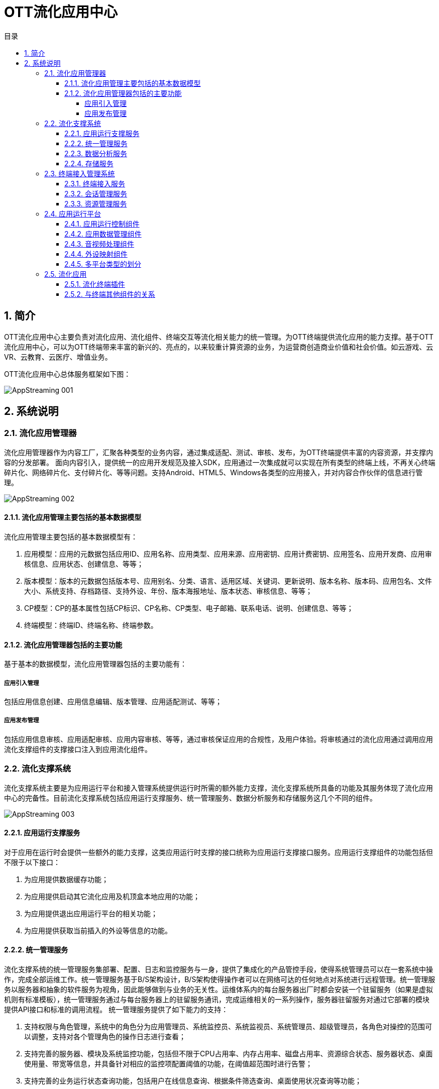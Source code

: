= OTT流化应用中心 
:toc: macro
:toc-title: 目录
:toclevels: 4
:sectnums:
:imagesdir: ./imgs

toc::[]

== 简介
OTT流化应用中心主要负责对流化应用、流化组件、终端交互等流化相关能力的统一管理。为OTT终端提供流化应用的能力支撑。基于OTT流化应用中心，可以为OTT终端带来丰富的新兴的、亮点的，以来较重计算资源的业务，为运营商创造商业价值和社会价值。如云游戏、云VR、云教育、云医疗、增值业务。

OTT流化应用中心总体服务框架如下图：

image::AppStreaming-001.png[]

== 系统说明

=== 流化应用管理器
流化应用管理器作为内容工厂，汇聚各种类型的业务内容，通过集成适配、测试、审核、发布，为OTT终端提供丰富的内容资源，并支撑内容的分发部署。
面向内容引入，提供统一的应用开发规范及接入SDK，应用通过一次集成就可以实现在所有类型的终端上线，不再关心终端碎片化、网络碎片化、支付碎片化、等等问题。支持Android、HTML5、Windows各类型的应用接入，并对内容合作伙伴的信息进行管理。

image::AppStreaming-002.png[]

==== 流化应用管理主要包括的基本数据模型
流化应用管理主要包括的基本数据模型有：

1. 应用模型：应用的元数据包括应用ID、应用名称、应用类型、应用来源、应用密钥、应用计费密钥、应用签名、应用开发商、应用审核信息、应用状态、创建信息、等等；
1. 版本模型：版本的元数据包括版本号、应用别名、分类、语言、适用区域、关键词、更新说明、版本名称、版本码、应用包名、文件大小、系统支持、存档路径、支持外设、年份、版本海报地址、版本状态、审核信息、等等；
1. CP模型：CP的基本属性包括CP标识、CP名称、CP类型、电子邮箱、联系电话、说明、创建信息、等等；
1. 终端模型：终端ID、终端名称、终端参数。

==== 流化应用管理器包括的主要功能
基于基本的数据模型，流化应用管理器包括的主要功能有：

===== 应用引入管理
包括应用信息创建、应用信息编辑、版本管理、应用适配测试、等等；

===== 应用发布管理
包括应用信息审核、应用适配审核、应用内容审核、等等，通过审核保证应用的合规性，及用户体验。将审核通过的流化应用通过调用应用流化支撑组件的支撑接口注入到应用流化组件。

=== 流化支撑系统
流化支撑系统主要是为应用运行平台和接入管理系统提供运行时所需的额外能力支撑，流化支撑系统所具备的功能及其服务体现了流化应用中心的完备性。目前流化支撑系统包括应用运行支撑服务、统一管理服务、数据分析服务和存储服务这几个不同的组件。

image::AppStreaming-003.png[]

==== 应用运行支撑服务
对于应用在运行时会提供一些额外的能力支撑，这类应用运行时支撑的接口统称为应用运行支撑接口服务。应用运行支撑组件的功能包括但不限于以下接口：

1. 为应用提供数据缓存功能；
1. 为应用提供启动其它流化应用及机顶盒本地应用的功能；
1. 为应用提供退出应用运行平台的相关功能；
1. 为应用提供获取当前插入的外设等信息的功能。

==== 统一管理服务
流化支撑系统的统一管理服务集部署、配置、日志和监控服务与一身，提供了集成化的产品管控手段，使得系统管理员可以在一套系统中操作，完成全部运维工作。统一管理服务基于B/S架构设计，B/S架构使得操作者可以在网络可达的任何地点对系统进行远程管理。统一管理服务以服务器和抽象的软件服务为视角，因此能够做到与业务的无关性。运维体系内的每台服务器出厂时都会安装一个驻留服务（如果是虚拟机则有标准模板），统一管理服务通过与每台服务器上的驻留服务通讯，完成运维相关的一系列操作，服务器驻留服务对通过它部署的模块提供API接口和标准的调用流程。
统一管理服务提供了如下能力的支持：

1. 支持权限与角色管理，系统中的角色分为应用管理员、系统监控员、系统监视员、系统管理员、超级管理员，各角色对操控的范围可以调整，支持对各个管理角色的操作日志进行查看；
1. 支持完善的服务器、模块及系统监控功能，包括但不限于CPU占用率、内存占用率、磁盘占用率、资源综合状态、服务器状态、桌面使用量、带宽等信息，并具备针对相应的监控项配置阈值的功能，在阈值超范围时进行告警；
1. 支持完善的业务运行状态查询功能，包括用户在线信息查询、根据条件筛选查询、桌面使用状况查询等功能；
1. 支持声光报警、邮件告警、历史告警记录查询、历史告警曲线查询等功能；
1. 支持完善的系统模块部署能力，包括但不限于服务器搜集、模块查询、批量部署和升级、批量配置、任务查看及操作等功能；
1. 支持完善的应用部署能力，包括但不限于应用的添加、删除、信息同步、查询、配置查看、部署查看、批量部署和升级等功能；
1. 支持系统基础配置的查看，基础配置中包含终端的类型、服务器类型的管理、基础的编码类型和分辨率类型等信息；
1. 支持系统模块日志的搜集和查看，以及清理的功能。


==== 数据分析服务
流化支撑系统的数据分析服务为应用运行平台和接入管理系统提供了强大的数据分析能力支撑，使得系统的模块运行时数据、用户在线信息数据、应用使用数据等数据信息能够以报表的形式定期输出，供不同视角的人员进行查看。数据分析体系基于“一份数据、多维度统计输出”的理念进行构建，提供了如下能力的支撑：
1. 支持对用户在线数据进行统计输出；
1. 支持对用户登录、退出次数及原因进行统计输出；
1. 支持系统核心模块的TPS信息进行统计输出；
1. 支持以应用为维度的生命周期内的资源占用情况、用户操作情况进行统计输出；
1. 支持对桌面在一定时间内的资源占用情况、用户操作情况进行统计输出；
1. 支持对单台服务器的资源占用情况、应用运行情况、用户操作情况进行统计输出；
1. 支持对所有的故障信息统计汇总输出。


==== 存储服务
流化支撑系统的存储服务主要功能是为应用运行平台提供存档的存储能力，存储服务提供了如下能力的支持：
1. 支持主要以小文件为主的大量文件存储；
1. 支持快速的文件存取机制。


=== 终端接入管理系统
终端接入管理系统主要负责用户终端的接入及其会话生命周期的管理，以及处理在终端会话生命周期内的应用的启动停止、资源的统一调度和分配等工作。

终端接入管理系统由多个系统组件构成，分别为终端接入服务、统一会话调度管理、会话资源管理，这几个组件通过协同工作，为运营商提供基于IP、DVB等异构网络的各类统一接入、交互、控制、资源调度和分配等功能。此外，接入管理系统还能够提供用户的跨区域、多终端的统一接入功能，为多用户不同的终端与应用运行平台、流化支撑系统的通讯提供统一并行的业务交互控制。

image::AppStreaming-004.png[]

==== 终端接入服务
终端接入服务的主要功能，是在用户使用流化应用前，将前端系统和应用所必须的参数进行构造，并使得终端能够将这些参数传递给统一会话调度管理系统、会话资源管理系统及流化应用，供前端使用。接入服务的构造基于WebServer进行构建，由于针对的运营商不同，运营商特定所需使用的终端参数也不尽相同，因此灵活的终端接入服务，是系统可用性的重要保障和前提。

==== 会话管理服务
会话管理服务由两个模块组成，分别为全局调度服务模块和全局会话管理模块。全局调度服务模块的主要功能，是根据终端系统传入的相关参数为终端系统分配可为其提供服务的会话资源管理系统；全局会话管理模块的主要功能，是负责为用户生成并维护用户的全局会话ID、存储会话相关参数入库，并与会话资源管理子系统之间建立保持连接，定期同步并清理脏会话数据。统一会话调度管理提供了如下能力的支持：

1. 可支持管理多个会话资源管理子系统节点的接入；
1. 支持根据终端接入的参数确定用户的接入的会话资源管理节点，用于在不同部署结构中优化用户的接入处理逻辑；
1. 支持为用户的一次接入生成全局唯一的会话ID；
1. 支持在部分特殊情况下的用户信息补全策略。

==== 资源管理服务
资源管理服务负责维护终端访问流化资源的接入，为应用运行平台提供统一的多地区、多节点的终端寻址，为不同终端提供多业务场景的模式切换及终端功能调用。同时在终端接入与退出过程中根据终端类型及业务关系，提供视频及应用承载资源管理、调度及分配，提供多类型终端的适配，为用户运行态会话提供资源管理控制。会话资源管理直接影响到用户对视频云系统的体验，一个稳定高效的会话资源管理系统对于整体系统运营显得至关重要。


=== 应用运行平台
应用运行平台是是整个应用流化组件的核心，是流化应用运行和承载的地方，它可实现各类业务（视频、EPG、游戏、教育、政务等）的虚拟化运行、组合、编码，完成数据流化和内容的分发，并实现终端操控外设映射保障业务的交互体验。

应用运行平台的硬件基于“通用服务器+高性能显示卡”的方式构建，通用服务器的构建方式，可最大程度的保护运营商的硬件投资及硬件资产的可复用性，由应用运行平台所承载的业务一般是具体的基于操作系统的可视化应用，例如街头霸王4、流化门户等，而非传统意义上的后台服务模组，因此其对于显卡资源亦有着较强的依赖。这也是应用运行平台不能运行于IAAS虚拟化环境之上的原因，在目前的技术条件下，IAAS虚拟化技术对于显卡穿透解决的并不十分好，加上其特殊的资源调度策略可能影响应用运行时的用户体验并增加资源消耗，在综合的考量了技术及成本因素后，应用运行平台软件目前均采用直接部署在物理服务器上的方式提供服务。
基于不同的应用场景，硬件的构建方式会存在一定的差异，例如在服务器的CPU选择、显卡数量、内存及硬盘配置等方面均会有不同，但从可靠运行和最适合运营商便捷部署的角度，以下技术特征和需要考量的技术点是相似的：

1. 为适用当前普遍的数据中心机房环境，一般选择通用式机架服务器，可上导轨，中国国标的电源线；
1. 支持IPMI2.0标准，可配置图形化远程管理软件，提供监控、告警、日志、资产等管理功能，支持远程开关机，1. 支持服务器操作系统批量部署；
1. 硬盘支持RAID0、1、10模式，可根据应用模式确定最终RAID方式；
1. 支持可热插拔的冗余电源；
1. 可根据应用及供电情况选用的CPU、内存、及硬盘容量及特性；
1. 可根据应用及供电情况选择何种高性能的显卡；
1. 可根据应用类型选择最终适合的操作系统；
1. 可根据应用类型选择网卡及扩展网卡。

应用运行平台从平台类型视角，可以区分为3D应用运行平台、2D应用运行平台、WEB应用运行平台和Android应用运行平台。而这四个平台从软件功能模组视角，均是比较类似的，它们在软件逻辑组件中，均包含应用运行控制、应用数据管理、应用音视频处理和终端外设映射几个部分的功能。

image::AppStreaming-005.png[]

==== 应用运行控制组件
应用运行平台其最主要的功能，就是实现应用的部署和运行，而执行这个操作的逻辑组件，即是应用运行控制。应用运行控制根据应用类型的不同，采用不同的参数（例如不同分辨率、不同平台类型等）启动应用，实现多开并保证了应用的隔离性，使其类似运行在一个类“虚拟化”的环境中，并且对应用实施状态监控，当应用在运行时出现问题时，第一时间通知SAE接入管理平台并根据其指令确定下一步的处理方法。应用运行控制模块提供了如下能力的支持：

1. 支持应用的生命周期的控制，包括部署、启动、停止以及运行状态监控等；
1. 支持为应用构建完善运行时环境，支持同一应用及不同应用的在运行时的有效隔离；
1. 支持应用在启动时的传递参数，并可解析在应用适配过程中，针对每个应用构建的不同应用描述文件，根据应用描述文件中定义的参数执行应用，例如应用的输出码率、帧率等；
1. 支持720*576、720p、1080p等多种分辨率应用的运行；
1. 支持应用的分辨率的向下转换输出，以确保应用的适配性统一；
1. 支持在应用中启动机顶盒本地的应用，例如机顶盒浏览器应用及JS应用；
1. 支持流化应用间的切换；
1. 支持用户行为统计，以SYSLOG格式为统计系统输出原始的事件消息。


==== 应用数据管理组件
应用运行平台中，一个应用运行的所需的最小环境单元被称之为一个“桌面”，一台服务器根据其运行应用的不同，承载多个“桌面”的同时运行。也正是因此，当用户第一次在使用某应用时，可能时由应用服务器A提供服务，当用户下一次使用时，有可能就是应用服务器B（或应用服务器A的另外一个“桌面”）为其提供服务了。

用户的应用存档，可能是用户的配置信息、用户使用应用的关卡信息、用户在使用WEB类应用时的浏览器Cookie、或者用户的应用行为记录，总之是与应用相关的数据信息。在用户每次启动应用前，应用都会加载此类信息，应用运行平台特殊的运行模式使得对应用的存档处理也提出了额外的要求。假设用户在第一次在应用服务器A上使用完毕应用后退出，则应用数据管理组件会将用户的应用存档信息上传至存储服务器；而当下一次用户在应用服务器B上启动该应用前，应用数据管理组件会将用户的应用存档信息下载并恢复至应用运行目录中。这样一来，用户对于服务器间的切换并无感知，从而达到了形同“本机运行”的用户体验。

应用的存档视应用的不同，一般为1KB到10MB范围内，并且以1KB-100KB居多。由于应用存档的恢复是应用启动的先决条件，因此过大的存档会导致应用启动速度下降，这点是在选择和适配应用过程中需要考量的因素。

==== 音视频处理组件
应用音视频处理组件的主要功能是将应用运行时的音频和视频原始数据进行采集、编码，并且最终通过IP或Cable网络传送给终端。全P帧编码技术能够将运动非常剧烈画面的码率控制在非常平稳的状态下，并在服务器满负荷并发的情况下，仍确保极佳的网络抖动和延时指标，使得网络链路上的相关设备的Buffer可以设定为最低值，终端的解码时延恒定且保持最低。在因网络异常而导致终端解码异常的情况下，可通过从终端发送解码反馈的请求，使得前端插入I帧从而恢复图像显示，确保终端在解码异常情况下可恢复。应用音视频处理组件实现了如下具体功能：

1. 支持H.264及MPEG-2编码；
1. 支持以TS格式封装下发音视频流；
1. 支持TCP和UDP两种传输封装格式；
1. 支持AAC、MP3、 MP2等音频编码格式；
1. 支持音频多种采样率；
1. 对单一射频频点下，每路视频码率支持2Mbps-20Mbps可调；
1. 支持多种视频分辨率的输出，并可支持转码以适应不同终端的要求；
1. 支持视频帧率25-60可调；
1. 可以根据调度要求，调整编码输出策略：包括输出视频码率、输出视频帧率的修改等；
1. 支持在运行过程中针对终端的反馈信息进行处理，可以根据终端的反馈情况决定码流发送策略；
1. 支持IP和Cable两种下行方式，采用Cable方式下行时需采用标准的DVB-C封装，用户的回传指令可支持CM、EOC或LAN等多种不同的回传通道，满足广电多种双向网络环境的要求；
1. 控制整体采集、编码和发送时延在40ms以内。


==== 外设映射组件
终端外设映射组件最重要的功能是将从终端接收到的键值指令传送给前端的应用，使得用户可以实现对应用的操控。终端外设本身是一个非常复杂的体系，它牵扯到多种类型的外设（例如遥控器、鼠标、游戏手柄）、多种协议的外设（例如USB协议）、多个不同厂家的外设（例如北通手柄、索尼PS4手柄、微软XBOX360手柄）等等。而对于这几个分类维度来说，很多时候厂家会自定义的私有标准（或附加的私有标准），例如键盘的会有额外的键值、手柄的按键位置不同。终端外设映射组件实现了如下具体功能：

1. 支持红外遥控器类的外设；
1. 支持各类基于USB协议的外设，例如键盘、鼠标、游戏手柄（PS4、Xbox多类型）、体感手柄等外设，用于支持各类炫酷3D业务；
1. 在终端保证USB口供电充足的情况下，支持多外设的同时接入，支持USB集线器；
1. 支持遥控器、鼠标、键盘、手柄等多种外设键值转化为标准键值及自定义扩展键值，与流化应用进行适配。


==== 多平台类型的划分
为确保对不同的应用类型提供最佳的支持能力，应用运行平台可以根据承载应用类型的不同细分为Web应用运行平台、2D应用运行平台、3D应用运行平台、Android应用运行平台，不同的应用运行平台类型对应了对不同应用场景特定的技术约束条件，以及成本因素。

* **3D应用运行平台**：3D应用运行平台是最常用的平台类型，3D应用运行平台需要基于服务器显卡的能力构建。它主要用于大型的3D类应用的承载，例如云游戏应用、虚拟现实应用，也可以提供基于浏览器的应用的支持。

* **2D应用运行平台**：2D应用运行平台与3D应用运行平台最大的区别是其应用的承载不受限于显卡的约束，由于这类应用的资源消耗一般较低，因此2D应用运行平台的并发数会高于3D应用运行平台。

* ** Web应用运行平台**：WEB应用运行平台是基于3D应用运行平台演进出的平台类型，其重点是面向WEB类应用提供运行时的支撑，同样需要使用显卡的能力。

* **Android应用运行平台**：Android应用运行平台的主要功能是提供对Android类型应用的承载，其重点的目标是为适合在电视上承载的Android类型的应用提供接入能力。



=== 流化应用

OTT终端流化应用是集成了流化终端插件的应用，终端流化应用主要负责和终端其他服务完成功能对接，包括与应用浏览器之间的跳转对接、与终端系统服务之间的对接。

image::AppStreaming-006.png[]

==== 流化终端插件
为了简化流化应用落地的复杂性，应用流化组件直接提供流化终端插件，终端只需要根据终端插件的规范完成集成，就可实现启动流化应用，音视频播放、外设数据采集及与前端系统的交互。终端插件的设计及集成具备普适性、可扩展性及易维护性的特点。

终端插件在OTT终端上主要以SDK的形式存在，具体业务通过集成流化终端插件实现流化应用的支持。终端插件与前端的交互主要包括四种类型的接口：

1. 终端接入类：包括获取证书、获取接入地址、等等接口；
1. 会话管理类：包括登录、退出、启动流化应用、资源同步、等等接口；
1. 外设映射类：包括申请映射、外设连接、外设输入、外设输出、等等接口；
1. 音视频类：包括开始推流、解码反馈、音视频数据、等等接口。

==== 与终端其他组件的关系

1. 与应用浏览器互操作： 运营商EPG通过应用浏览器运行，当用户在EPG上启动某个流化应用时，就会涉及到从应用浏览器跳转启动流化应用的流程。同时当流化应用退出时需要能返回到原来的EPG页面。该部分互操作基于OTT终端成熟的应用间跳转机制实现。
1. 与终端系统服务对接：终端系统服务包括本地应用管理服务、消息服务、本地设置服务、启动(升级)服务、等等。流化应用运行需要与其提供的服务接口完成对接。

